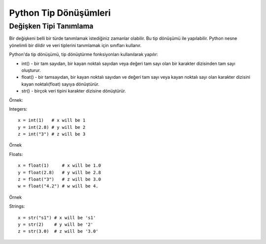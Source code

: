 **********************
Python Tip Dönüşümleri
**********************

Değişken Tipi Tanımlama
=======================

Bir değişkeni belli bir türde tanımlamak istediğiniz zamanlar olabilir. Bu tip dönüşümü ile yapılabilir. Python nesne yönelimli bir dildir ve veri tiplerini tanımlamak için sınıfları kullanır.

Python'da tip dönüşümü, tip dönüştürme fonksiyonları kullanılarak yapılır:

* int() - bir tam sayıdan, bir kayan noktalı sayıdan veya değeri tam sayı olan bir karakter dizisinden tam sayı oluşturur.
* float() - bir tamsayıdan, bir kayan noktalı sayıdan  ve değeri tam sayı veya kayan noktalı sayı olan karakter dizisini kayan noktalı(float) sayıya dönüştürür.
* str() - birçok veri tipini karakter dizisine dönüştürür.

Örnek:

Integers::

  x = int(1)   # x will be 1
  y = int(2.8) # y will be 2
  z = int("3") # z will be 3

Örnek

Floats::

  x = float(1)     # x will be 1.0
  y = float(2.8)   # y will be 2.8
  z = float("3")   # z will be 3.0
  w = float("4.2") # w will be 4.

Örnek

Strings::

  x = str("s1") # x will be 's1'
  y = str(2)    # y will be '2'
  z = str(3.0)  # z will be '3.0'

